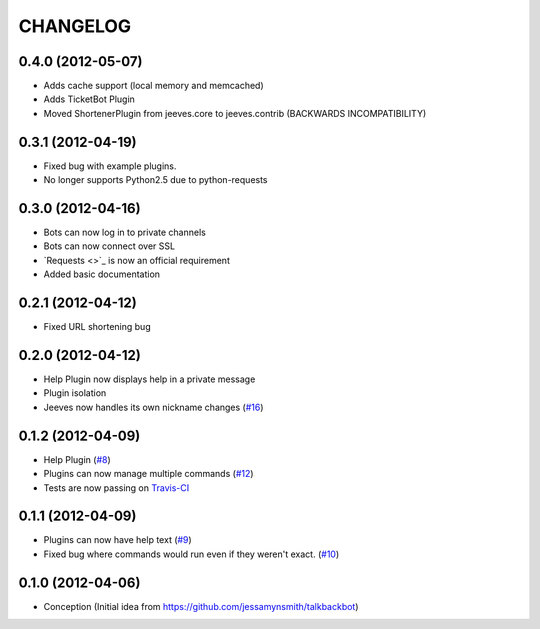 CHANGELOG
---------

0.4.0 (2012-05-07)
++++++++++++++++++

* Adds cache support (local memory and memcached)
* Adds TicketBot Plugin
* Moved ShortenerPlugin from jeeves.core to jeeves.contrib (BACKWARDS INCOMPATIBILITY)

0.3.1 (2012-04-19)
++++++++++++++++++

* Fixed bug with example plugins.
* No longer supports Python2.5 due to python-requests

0.3.0 (2012-04-16)
++++++++++++++++++

* Bots can now log in to private channels
* Bots can now connect over SSL
* `Requests <>`_ is now an official requirement
* Added basic documentation

0.2.1 (2012-04-12)
++++++++++++++++++

* Fixed URL shortening bug

0.2.0 (2012-04-12)
++++++++++++++++++

* Help Plugin now displays help in a private message
* Plugin isolation
* Jeeves now handles its own nickname changes (`#16 <https://github.com/silent1mezzo/jeeves-framework/issues/16>`_)

0.1.2 (2012-04-09)
++++++++++++++++++

* Help Plugin (`#8 <https://github.com/silent1mezzo/jeeves-framework/issues/8>`_)
* Plugins can now manage multiple commands (`#12 <https://github.com/silent1mezzo/jeeves-framework/issues/12>`_)
* Tests are now passing on `Travis-CI <http://travis-ci.org/#!/silent1mezzo/jeeves-framework>`_

0.1.1 (2012-04-09)
++++++++++++++++++

* Plugins can now have help text (`#9 <https://github.com/silent1mezzo/jeeves-framework/issues/9>`_)
* Fixed bug where commands would run even if they weren't exact. (`#10 <https://github.com/silent1mezzo/jeeves-framework/issues/10>`_)

0.1.0 (2012-04-06)
++++++++++++++++++

* Conception (Initial idea from https://github.com/jessamynsmith/talkbackbot)
